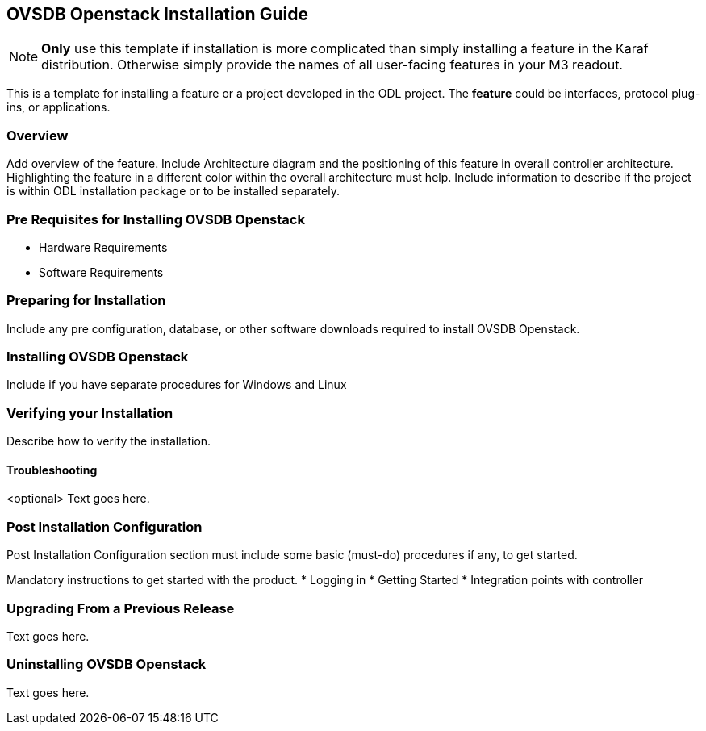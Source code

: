 == OVSDB Openstack Installation Guide
NOTE: *Only* use this template if installation is more complicated than
simply installing a feature in the Karaf distribution. Otherwise simply
provide the names of all user-facing features in your M3 readout.

This is a template for installing a feature or a project developed in
the ODL project. The *feature* could be interfaces, protocol plug-ins,
or applications.

=== Overview
Add overview of the feature. Include Architecture diagram and the
positioning of this feature in overall controller architecture.
Highlighting  the feature in a different color within the overall
architecture must help. Include information to describe if the project
is within ODL installation package or to be installed separately.

=== Pre Requisites for Installing OVSDB Openstack 
* Hardware Requirements
* Software Requirements

=== Preparing for Installation
Include any pre configuration, database, or other software downloads
required to install OVSDB Openstack.

=== Installing OVSDB Openstack 
Include if you have separate procedures for Windows and Linux

=== Verifying your Installation
Describe how to verify the installation.

==== Troubleshooting
<optional>
Text goes here.

=== Post Installation Configuration
Post Installation Configuration section must include some basic
(must-do) procedures if any, to get started.

Mandatory instructions to get started with the product.
* Logging in
* Getting Started
* Integration points with controller

=== Upgrading From a Previous Release
Text goes here.

=== Uninstalling OVSDB Openstack 
Text goes here.
